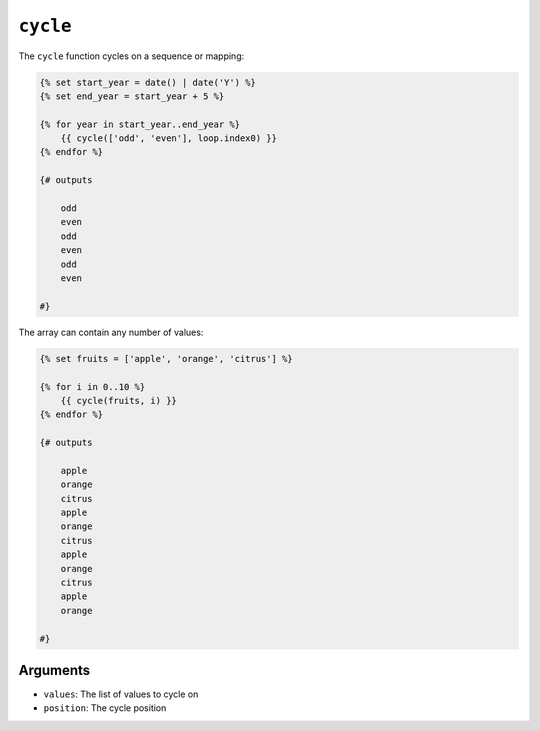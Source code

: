 ``cycle``
=========

The ``cycle`` function cycles on a sequence or mapping:

.. code-block:: twig

    {% set start_year = date() | date('Y') %}
    {% set end_year = start_year + 5 %}

    {% for year in start_year..end_year %}
        {{ cycle(['odd', 'even'], loop.index0) }}
    {% endfor %}
    
    {# outputs

        odd
        even
        odd
        even
        odd
        even
        
    #}

The array can contain any number of values:

.. code-block:: twig

    {% set fruits = ['apple', 'orange', 'citrus'] %}

    {% for i in 0..10 %}
        {{ cycle(fruits, i) }}
    {% endfor %}
    
    {# outputs
    
        apple
        orange
        citrus
        apple
        orange
        citrus
        apple
        orange
        citrus
        apple
        orange
    
    #}

Arguments
---------

* ``values``: The list of values to cycle on
* ``position``: The cycle position
